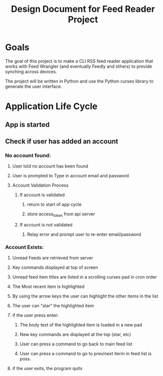 #+title: Design Document for Feed Reader Project

*  Goals

The goal of this project is to make a CLI RSS feed reader application that
works with Feed Wrangler (and eventually Feedly and others) to provide synching
across devices.

The project will be written in Python and use the Python curses library to
generate the user interface.

* Application Life Cycle

** App is started
** Check if user has added an account
*** No account found:
**** User told no account has been found
**** User is prompted to Type in account email and password
**** Account Validation Process
***** If account is validated 
****** return to start of app cycle
****** store access_token from api server
***** If account is not validated
****** Relay error and prompt user to re-enter email/password
*** Account Exists:
**** Unread Feeds are retrieved from server
**** Key commands displayed at top of screen
**** Unread feed item titles are listed in a scrolling curses pad in cron order
**** The Most recent item is highlighted
**** By using the arrow keys the user can highlight the other items in the list
**** The user can "star" the highlighted item
**** if the user press enter:
***** The body text of the highlighted item is loaded in a new pad
***** New key commands are displayed at the top (star, etc)
***** User can press a command to go back to main feed list
***** User can press a command to go to prev/next iterm in feed list is poss.
**** if the user exits, the program quits
